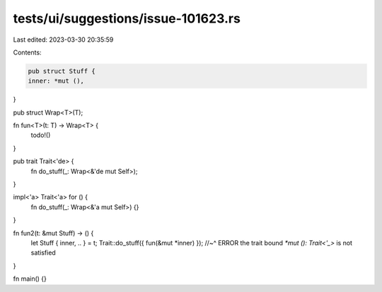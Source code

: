 tests/ui/suggestions/issue-101623.rs
====================================

Last edited: 2023-03-30 20:35:59

Contents:

.. code-block:: rs

    pub struct Stuff {
    inner: *mut (),
}

pub struct Wrap<T>(T);

fn fun<T>(t: T) -> Wrap<T> {
    todo!()
}

pub trait Trait<'de> {
    fn do_stuff(_: Wrap<&'de mut Self>);
}

impl<'a> Trait<'a> for () {
    fn do_stuff(_: Wrap<&'a mut Self>) {}
}

fn fun2(t: &mut Stuff) -> () {
    let Stuff { inner, .. } = t;
    Trait::do_stuff({ fun(&mut *inner) });
    //~^ ERROR the trait bound `*mut (): Trait<'_>` is not satisfied
}

fn main() {}


